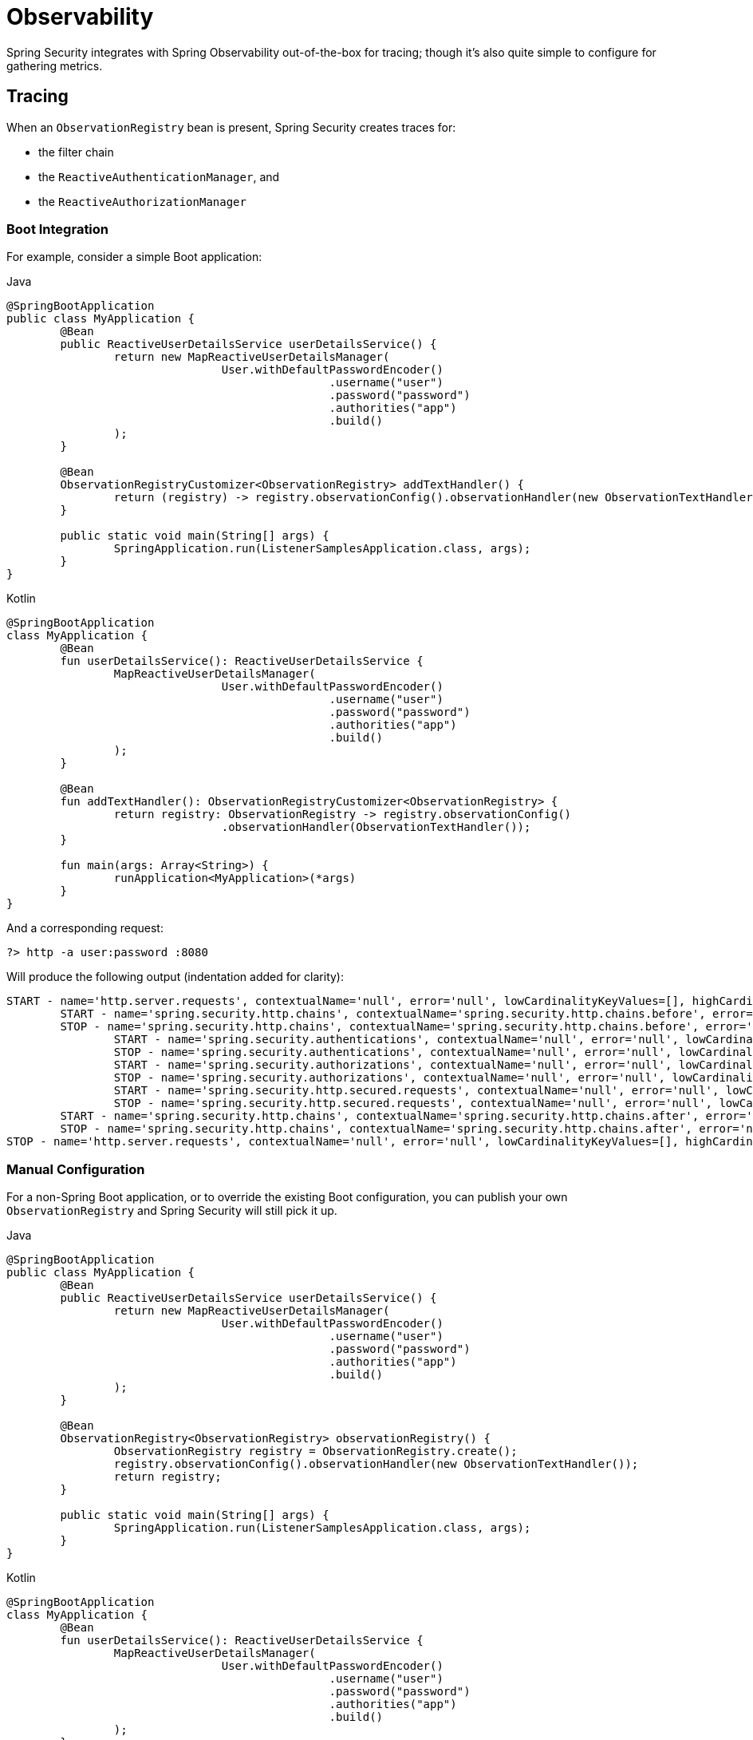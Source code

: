 [[webflux-observability]]
= Observability

Spring Security integrates with Spring Observability out-of-the-box for tracing; though it's also quite simple to configure for gathering metrics.

[[webflux-observability-tracing]]
== Tracing

When an `ObservationRegistry` bean is present, Spring Security creates traces for:

* the filter chain
* the `ReactiveAuthenticationManager`, and
* the `ReactiveAuthorizationManager`

[[webflux-observability-tracing-boot]]
=== Boot Integration

For example, consider a simple Boot application:

====
.Java
[source,java,role="primary"]
----
@SpringBootApplication
public class MyApplication {
	@Bean
	public ReactiveUserDetailsService userDetailsService() {
		return new MapReactiveUserDetailsManager(
				User.withDefaultPasswordEncoder()
						.username("user")
						.password("password")
						.authorities("app")
						.build()
		);
	}

	@Bean
	ObservationRegistryCustomizer<ObservationRegistry> addTextHandler() {
		return (registry) -> registry.observationConfig().observationHandler(new ObservationTextHandler());
	}

	public static void main(String[] args) {
		SpringApplication.run(ListenerSamplesApplication.class, args);
	}
}
----

.Kotlin
[source,kotlin,role="secondary"]
----
@SpringBootApplication
class MyApplication {
	@Bean
	fun userDetailsService(): ReactiveUserDetailsService {
		MapReactiveUserDetailsManager(
				User.withDefaultPasswordEncoder()
						.username("user")
						.password("password")
						.authorities("app")
						.build()
		);
	}

	@Bean
	fun addTextHandler(): ObservationRegistryCustomizer<ObservationRegistry> {
		return registry: ObservationRegistry -> registry.observationConfig()
				.observationHandler(ObservationTextHandler());
	}

	fun main(args: Array<String>) {
		runApplication<MyApplication>(*args)
	}
}
----
====

And a corresponding request:

====
[source,bash]
----
?> http -a user:password :8080
----
====

Will produce the following output (indentation added for clarity):

====
[source,bash]
----
START - name='http.server.requests', contextualName='null', error='null', lowCardinalityKeyValues=[], highCardinalityKeyValues=[], map=[class io.micrometer.tracing.handler.TracingObservationHandler$TracingContext='io.micrometer.tracing.handler.TracingObservationHandler$TracingContext@5dfdb78', class io.micrometer.core.instrument.LongTaskTimer$Sample='SampleImpl{duration(seconds)=0.00191856, duration(nanos)=1918560.0, startTimeNanos=101177265022745}', class io.micrometer.core.instrument.Timer$Sample='io.micrometer.core.instrument.Timer$Sample@121549e0']
	START - name='spring.security.http.chains', contextualName='spring.security.http.chains.before', error='null', lowCardinalityKeyValues=[chain.size='14', filter.section='before'], highCardinalityKeyValues=[request.line='/'], map=[class io.micrometer.tracing.handler.TracingObservationHandler$TracingContext='io.micrometer.tracing.handler.TracingObservationHandler$TracingContext@3932a48c', class io.micrometer.core.instrument.LongTaskTimer$Sample='SampleImpl{duration(seconds)=4.65777E-4, duration(nanos)=465777.0, startTimeNanos=101177276300777}', class io.micrometer.core.instrument.Timer$Sample='io.micrometer.core.instrument.Timer$Sample@562db70f']
	STOP - name='spring.security.http.chains', contextualName='spring.security.http.chains.before', error='null', lowCardinalityKeyValues=[chain.size='14', filter.section='before'], highCardinalityKeyValues=[request.line='/'], map=[class io.micrometer.tracing.handler.TracingObservationHandler$TracingContext='io.micrometer.tracing.handler.TracingObservationHandler$TracingContext@3932a48c', class io.micrometer.core.instrument.LongTaskTimer$Sample='SampleImpl{duration(seconds)=0.003733105, duration(nanos)=3733105.0, startTimeNanos=101177276300777}', class io.micrometer.core.instrument.Timer$Sample='io.micrometer.core.instrument.Timer$Sample@562db70f']
		START - name='spring.security.authentications', contextualName='null', error='null', lowCardinalityKeyValues=[authentication.failure.type='Optional', authentication.method='UserDetailsRepositoryReactiveAuthenticationManager', authentication.request.type='UsernamePasswordAuthenticationToken'], highCardinalityKeyValues=[], map=[class io.micrometer.tracing.handler.TracingObservationHandler$TracingContext='io.micrometer.tracing.handler.TracingObservationHandler$TracingContext@574ba6cd', class io.micrometer.core.instrument.LongTaskTimer$Sample='SampleImpl{duration(seconds)=3.21015E-4, duration(nanos)=321015.0, startTimeNanos=101177336038417}', class io.micrometer.core.instrument.Timer$Sample='io.micrometer.core.instrument.Timer$Sample@49202cc7']
		STOP - name='spring.security.authentications', contextualName='null', error='null', lowCardinalityKeyValues=[authentication.failure.type='Optional', authentication.method='UserDetailsRepositoryReactiveAuthenticationManager', authentication.request.type='UsernamePasswordAuthenticationToken', authentication.result.type='UsernamePasswordAuthenticationToken'], highCardinalityKeyValues=[], map=[class io.micrometer.tracing.handler.TracingObservationHandler$TracingContext='io.micrometer.tracing.handler.TracingObservationHandler$TracingContext@574ba6cd', class io.micrometer.core.instrument.LongTaskTimer$Sample='SampleImpl{duration(seconds)=0.37574992, duration(nanos)=3.7574992E8, startTimeNanos=101177336038417}', class io.micrometer.core.instrument.Timer$Sample='io.micrometer.core.instrument.Timer$Sample@49202cc7']
		START - name='spring.security.authorizations', contextualName='null', error='null', lowCardinalityKeyValues=[object.type='SecurityContextServerWebExchange'], highCardinalityKeyValues=[], map=[class io.micrometer.tracing.handler.TracingObservationHandler$TracingContext='io.micrometer.tracing.handler.TracingObservationHandler$TracingContext@6f837332', class io.micrometer.core.instrument.LongTaskTimer$Sample='SampleImpl{duration(seconds)=2.65687E-4, duration(nanos)=265687.0, startTimeNanos=101177777941381}', class io.micrometer.core.instrument.Timer$Sample='io.micrometer.core.instrument.Timer$Sample@7f5bc7cb']
		STOP - name='spring.security.authorizations', contextualName='null', error='null', lowCardinalityKeyValues=[authorization.decision='true', object.type='SecurityContextServerWebExchange'], highCardinalityKeyValues=[authentication.authorities='[app]', authorization.decision.details='AuthorizationDecision [granted=true]'], map=[class io.micrometer.tracing.handler.TracingObservationHandler$TracingContext='io.micrometer.tracing.handler.TracingObservationHandler$TracingContext@6f837332', class io.micrometer.core.instrument.LongTaskTimer$Sample='SampleImpl{duration(seconds)=0.039239047, duration(nanos)=3.9239047E7, startTimeNanos=101177777941381}', class io.micrometer.core.instrument.Timer$Sample='io.micrometer.core.instrument.Timer$Sample@7f5bc7cb']
		START - name='spring.security.http.secured.requests', contextualName='null', error='null', lowCardinalityKeyValues=[], highCardinalityKeyValues=[], map=[class io.micrometer.tracing.handler.TracingObservationHandler$TracingContext='io.micrometer.tracing.handler.TracingObservationHandler$TracingContext@2f33dfae', class io.micrometer.core.instrument.LongTaskTimer$Sample='SampleImpl{duration(seconds)=3.1775E-4, duration(nanos)=317750.0, startTimeNanos=101177821377592}', class io.micrometer.core.instrument.Timer$Sample='io.micrometer.core.instrument.Timer$Sample@63b0d28f']
		STOP - name='spring.security.http.secured.requests', contextualName='null', error='null', lowCardinalityKeyValues=[], highCardinalityKeyValues=[], map=[class io.micrometer.tracing.handler.TracingObservationHandler$TracingContext='io.micrometer.tracing.handler.TracingObservationHandler$TracingContext@2f33dfae', class io.micrometer.core.instrument.LongTaskTimer$Sample='SampleImpl{duration(seconds)=0.219901971, duration(nanos)=2.19901971E8, startTimeNanos=101177821377592}', class io.micrometer.core.instrument.Timer$Sample='io.micrometer.core.instrument.Timer$Sample@63b0d28f']
	START - name='spring.security.http.chains', contextualName='spring.security.http.chains.after', error='null', lowCardinalityKeyValues=[chain.size='14', filter.section='after'], highCardinalityKeyValues=[request.line='/'], map=[class io.micrometer.tracing.handler.TracingObservationHandler$TracingContext='io.micrometer.tracing.handler.TracingObservationHandler$TracingContext@40b25623', class io.micrometer.core.instrument.LongTaskTimer$Sample='SampleImpl{duration(seconds)=3.25118E-4, duration(nanos)=325118.0, startTimeNanos=101178044824275}', class io.micrometer.core.instrument.Timer$Sample='io.micrometer.core.instrument.Timer$Sample@3b6cec2']
	STOP - name='spring.security.http.chains', contextualName='spring.security.http.chains.after', error='null', lowCardinalityKeyValues=[chain.size='14', filter.section='after'], highCardinalityKeyValues=[request.line='/'], map=[class io.micrometer.tracing.handler.TracingObservationHandler$TracingContext='io.micrometer.tracing.handler.TracingObservationHandler$TracingContext@40b25623', class io.micrometer.core.instrument.LongTaskTimer$Sample='SampleImpl{duration(seconds)=0.001693146, duration(nanos)=1693146.0, startTimeNanos=101178044824275}', class io.micrometer.core.instrument.Timer$Sample='io.micrometer.core.instrument.Timer$Sample@3b6cec2']
STOP - name='http.server.requests', contextualName='null', error='null', lowCardinalityKeyValues=[], highCardinalityKeyValues=[], map=[class io.micrometer.tracing.handler.TracingObservationHandler$TracingContext='io.micrometer.tracing.handler.TracingObservationHandler$TracingContext@5dfdb78', class io.micrometer.core.instrument.LongTaskTimer$Sample='SampleImpl{duration(seconds)=0.784320641, duration(nanos)=7.84320641E8, startTimeNanos=101177265022745}', class io.micrometer.core.instrument.Timer$Sample='io.micrometer.core.instrument.Timer$Sample@121549e0']
----
====

[[webflux-observability-tracing-manual-configuration]]
=== Manual Configuration

For a non-Spring Boot application, or to override the existing Boot configuration, you can publish your own `ObservationRegistry` and Spring Security will still pick it up.

====
.Java
[source,java,role="primary"]
----
@SpringBootApplication
public class MyApplication {
	@Bean
	public ReactiveUserDetailsService userDetailsService() {
		return new MapReactiveUserDetailsManager(
				User.withDefaultPasswordEncoder()
						.username("user")
						.password("password")
						.authorities("app")
						.build()
		);
	}

	@Bean
	ObservationRegistry<ObservationRegistry> observationRegistry() {
		ObservationRegistry registry = ObservationRegistry.create();
		registry.observationConfig().observationHandler(new ObservationTextHandler());
		return registry;
	}

	public static void main(String[] args) {
		SpringApplication.run(ListenerSamplesApplication.class, args);
	}
}
----

.Kotlin
[source,kotlin,role="secondary"]
----
@SpringBootApplication
class MyApplication {
	@Bean
	fun userDetailsService(): ReactiveUserDetailsService {
		MapReactiveUserDetailsManager(
				User.withDefaultPasswordEncoder()
						.username("user")
						.password("password")
						.authorities("app")
						.build()
		);
	}

	@Bean
	fun observationRegistry(): ObservationRegistry<ObservationRegistry> {
		ObservationRegistry registry = ObservationRegistry.create()
		registry.observationConfig().observationHandler(ObservationTextHandler())
		return registry
	}

	fun main(args: Array<String>) {
		runApplication<MyApplication>(*args)
	}
}
----

.Xml
[source,kotlin,role="secondary"]
----
<sec:http auto-config="true" observation-registry-ref="ref">
	<sec:intercept-url pattern="/**" access="authenticated"/>
</sec:http>

<!-- define and configure ObservationRegistry bean -->
----
====

[[webflux-observability-tracing-disable]]
=== Disabling Observability

If you don't want any Spring Security observations, in a Spring Boot application you can publish a `ObservationRegistry.NOOP` `@Bean`.
However, this may turn off observations for more than just Spring Security.

Instead, you can alter the provided `ObservationRegistry` with an `ObservationPredicate` like the following:

====
.Java
[source,java,role="primary"]
----
@Bean
ObservationRegistryCustomizer<ObservationRegistry> noSpringSecurityObservations() {
	ObservationPredicate predicate = (name, context) -> name.startsWith("spring.security.")
	return (registry) -> registry.observationConfig().observationPredicate(predicate)
}
----

.Kotlin
[source,kotlin,role="secondary"]
----
@Bean
fun noSpringSecurityObservations(): ObservationRegistryCustomizer<ObservationRegistry> {
	ObservationPredicate predicate = (name: String, context: Observation.Context) -> name.startsWith("spring.security.")
	(registry: ObservationRegistry) -> registry.observationConfig().observationPredicate(predicate)
}
----
====

[TIP]
There is no facility for disabling observations with XML support.
Instead, simply do not set the `observation-registry-ref` attribute.

[[webflux-observability-tracing-listing]]
=== Trace Listing

Spring Security tracks the following spans on each request:

1. `spring.security.http.requests` - a span that wraps the entire filter chain, including the request
2. `spring.security.http.chains.before` - a span that wraps the receiving part of the security filters
3. `spring.security.http.chains.after` - a span that wraps the returning part of the security filters
4. `spring.security.http.secured.requests` - a span that wraps the now-secured application request
5. `spring.security.http.unsecured.requests` - a span that wraps requests that Spring Security does not secure
6. `spring.security.authentications` - a span that wraps authentication attempts
7. `spring.security.authorizations` - a span that wraps authorization attempts

[TIP]
`spring.security.http.chains.before` + `spring.security.http.secured.requests` + `spring.security.http.chains.after` = `spring.security.http.requests`
`spring.security.http.chains.before` + `spring.security.http.chains.after` = Spring Security's part of the request
